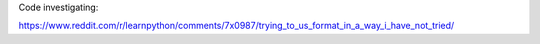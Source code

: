 Code investigating:

https://www.reddit.com/r/learnpython/comments/7x0987/trying_to_us_format_in_a_way_i_have_not_tried/
